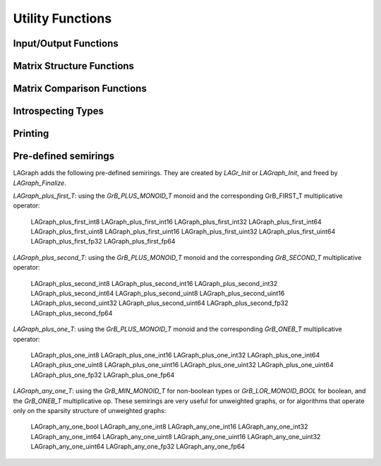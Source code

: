 Utility Functions
=================

Input/Output Functions
----------------------

.. doxygenfunction:: LAGraph_MMRead

.. doxygenfunction:: LAGraph_MMWrite

.. doxygenfunction:: LAGraph_WallClockTime

Matrix Structure Functions
--------------------------

.. doxygenfunction:: LAGraph_Matrix_Structure

.. doxygenfunction:: LAGraph_Vector_Structure

Matrix Comparison Functions
---------------------------

.. doxygenfunction:: LAGraph_Matrix_IsEqual

.. doxygenfunction:: LAGraph_Matrix_IsEqualOp

.. doxygenfunction:: LAGraph_Vector_IsEqual

.. doxygenfunction:: LAGraph_Vector_IsEqualOp


Introspecting Types
-------------------

.. doxygenfunction:: LAGraph_NameOfType

.. doxygenfunction:: LAGraph_TypeFromName

.. doxygenfunction:: LAGraph_SizeOfType

.. doxygenfunction:: LAGraph_Matrix_TypeName

.. doxygenfunction:: LAGraph_Vector_TypeName

.. doxygenfunction:: LAGraph_Scalar_TypeName


Printing
--------

.. doxygenfunction:: LAGraph_Graph_Print

.. doxygenfunction:: LAGraph_Matrix_Print

.. doxygenfunction:: LAGraph_Vector_Print

.. doxygenenum:: LAGraph_PrintLevel

Pre-defined semirings
---------------------

LAGraph adds the following pre-defined semirings.  They are created
by `LAGr_Init` or `LAGraph_Init`, and freed by `LAGraph_Finalize`.

`LAGraph_plus_first_T`: using the `GrB_PLUS_MONOID_T` monoid and the
corresponding GrB_FIRST_T multiplicative operator:

        LAGraph_plus_first_int8
        LAGraph_plus_first_int16
        LAGraph_plus_first_int32
        LAGraph_plus_first_int64
        LAGraph_plus_first_uint8
        LAGraph_plus_first_uint16
        LAGraph_plus_first_uint32
        LAGraph_plus_first_uint64
        LAGraph_plus_first_fp32
        LAGraph_plus_first_fp64

`LAGraph_plus_second_T`: using the `GrB_PLUS_MONOID_T` monoid and the
corresponding `GrB_SECOND_T` multiplicative operator:

        LAGraph_plus_second_int8
        LAGraph_plus_second_int16
        LAGraph_plus_second_int32
        LAGraph_plus_second_int64
        LAGraph_plus_second_uint8
        LAGraph_plus_second_uint16
        LAGraph_plus_second_uint32
        LAGraph_plus_second_uint64
        LAGraph_plus_second_fp32
        LAGraph_plus_second_fp64

`LAGraph_plus_one_T`: using the `GrB_PLUS_MONOID_T` monoid and the
corresponding `GrB_ONEB_T` multiplicative operator:

        LAGraph_plus_one_int8
        LAGraph_plus_one_int16
        LAGraph_plus_one_int32
        LAGraph_plus_one_int64
        LAGraph_plus_one_uint8
        LAGraph_plus_one_uint16
        LAGraph_plus_one_uint32
        LAGraph_plus_one_uint64
        LAGraph_plus_one_fp32
        LAGraph_plus_one_fp64

`LAGraph_any_one_T`: using the `GrB_MIN_MONOID_T` for non-boolean types or
`GrB_LOR_MONOID_BOOL` for boolean, and the `GrB_ONEB_T` multiplicative op.
These semirings are very useful for unweighted graphs, or for algorithms
that operate only on the sparsity structure of unweighted graphs:

        LAGraph_any_one_bool
        LAGraph_any_one_int8
        LAGraph_any_one_int16
        LAGraph_any_one_int32
        LAGraph_any_one_int64
        LAGraph_any_one_uint8
        LAGraph_any_one_uint16
        LAGraph_any_one_uint32
        LAGraph_any_one_uint64
        LAGraph_any_one_fp32
        LAGraph_any_one_fp64


